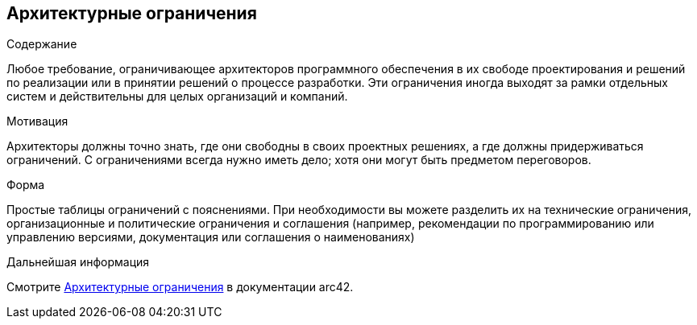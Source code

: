 ifndef::imagesdir[:imagesdir: ../images]

[[section-architecture-constraints]]
== Архитектурные ограничения


[role="arc42help"]
****
.Содержание
Любое требование, ограничивающее архитекторов программного обеспечения в их свободе проектирования и решений по реализации или в принятии решений о процессе разработки. Эти ограничения иногда выходят за рамки отдельных систем и действительны для целых организаций и компаний.

.Мотивация
Архитекторы должны точно знать, где они свободны в своих проектных решениях, а где должны придерживаться ограничений.
С ограничениями всегда нужно иметь дело; хотя они могут быть предметом переговоров.

.Форма
Простые таблицы ограничений с пояснениями.
При необходимости вы можете разделить их на
технические ограничения, организационные и политические ограничения и
соглашения (например, рекомендации по программированию или управлению версиями, документация или соглашения о наименованиях)


.Дальнейшая информация

Смотрите https://docs.arc42.org/section-2/[Архитектурные ограничения] в документации arc42.

****
